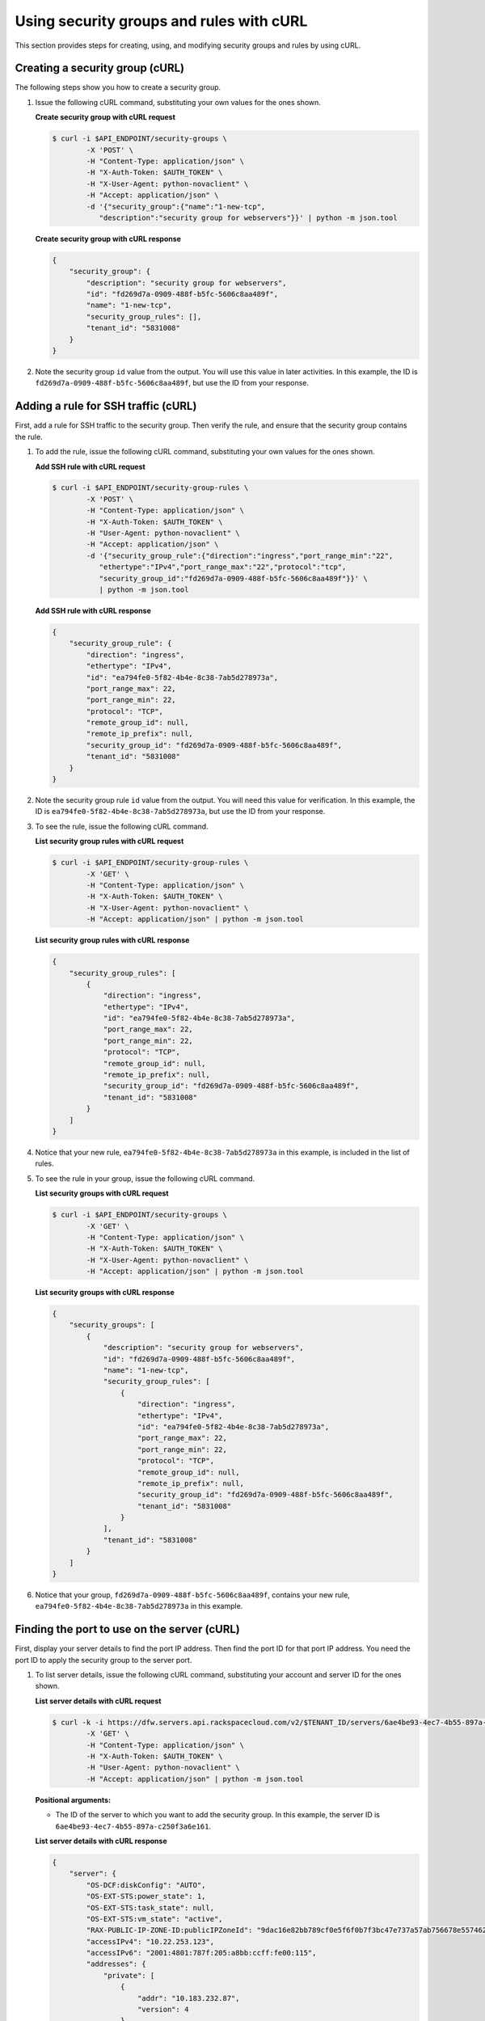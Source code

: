 .. _using-security-groups-with-curl:

Using security groups and rules with cURL
-----------------------------------------

This section provides steps for creating, using, and modifying security groups and rules by using cURL.

.. _sg-creating-group-curl:

Creating a security group (cURL)
~~~~~~~~~~~~~~~~~~~~~~~~~~~~~~~~~

The following steps show you how to create a security group.

#. Issue the following cURL command, substituting your own values for the ones shown.

   **Create security group with cURL request**

   .. code::

      $ curl -i $API_ENDPOINT/security-groups \
              -X 'POST' \
              -H "Content-Type: application/json" \
              -H "X-Auth-Token: $AUTH_TOKEN" \
              -H "X-User-Agent: python-novaclient" \
              -H "Accept: application/json" \
              -d '{"security_group":{"name":"1-new-tcp",
                 "description":"security group for webservers"}}' | python -m json.tool

   **Create security group with cURL response**

   .. code::

       {
           "security_group": {
               "description": "security group for webservers",
               "id": "fd269d7a-0909-488f-b5fc-5606c8aa489f",
               "name": "1-new-tcp",
               "security_group_rules": [],
               "tenant_id": "5831008"
           }
       }


#. Note the security group ``id`` value from the output. You will use this value in later
   activities. In this example, the ID is ``fd269d7a-0909-488f-b5fc-5606c8aa489f``, but
   use the ID from your response.

.. _sg-adding-ssh-rule-curl:

Adding a rule for SSH traffic (cURL)
~~~~~~~~~~~~~~~~~~~~~~~~~~~~~~~~~~~~~

First, add a rule for SSH traffic to the security group. Then verify the rule, and ensure
that the security group contains the rule.

#. To add the rule, issue the following cURL command, substituting your
   own values for the ones shown.

   **Add SSH rule with cURL request**

   .. code::

      $ curl -i $API_ENDPOINT/security-group-rules \
              -X 'POST' \
              -H "Content-Type: application/json" \
              -H "X-Auth-Token: $AUTH_TOKEN" \
              -H "User-Agent: python-novaclient" \
              -H "Accept: application/json" \
              -d '{"security_group_rule":{"direction":"ingress","port_range_min":"22",
                 "ethertype":"IPv4","port_range_max":"22","protocol":"tcp",
                 "security_group_id":"fd269d7a-0909-488f-b5fc-5606c8aa489f"}}' \
                 | python -m json.tool

   **Add SSH rule with cURL response**

   .. code::

       {
           "security_group_rule": {
               "direction": "ingress",
               "ethertype": "IPv4",
               "id": "ea794fe0-5f82-4b4e-8c38-7ab5d278973a",
               "port_range_max": 22,
               "port_range_min": 22,
               "protocol": "TCP",
               "remote_group_id": null,
               "remote_ip_prefix": null,
               "security_group_id": "fd269d7a-0909-488f-b5fc-5606c8aa489f",
               "tenant_id": "5831008"
           }
       }


#. Note the security group rule ``id`` value from the output. You will need this value for
   verification. In this example, the ID is ``ea794fe0-5f82-4b4e-8c38-7ab5d278973a``, but
   use the ID from your response.

#. To see the rule, issue the following cURL command.

   **List security group rules with cURL request**

   .. code::

      $ curl -i $API_ENDPOINT/security-group-rules \
              -X 'GET' \
              -H "Content-Type: application/json" \
              -H "X-Auth-Token: $AUTH_TOKEN" \
              -H "X-User-Agent: python-novaclient" \
              -H "Accept: application/json" | python -m json.tool

   **List security group rules with cURL response**

   .. code::

       {
           "security_group_rules": [
               {
                   "direction": "ingress",
                   "ethertype": "IPv4",
                   "id": "ea794fe0-5f82-4b4e-8c38-7ab5d278973a",
                   "port_range_max": 22,
                   "port_range_min": 22,
                   "protocol": "TCP",
                   "remote_group_id": null,
                   "remote_ip_prefix": null,
                   "security_group_id": "fd269d7a-0909-488f-b5fc-5606c8aa489f",
                   "tenant_id": "5831008"
               }
           ]
       }


#. Notice that your new rule, ``ea794fe0-5f82-4b4e-8c38-7ab5d278973a`` in this example, is
   included in the list of rules.

#. To see the rule in your group, issue the following cURL command.

   **List security groups with cURL request**

   .. code::

      $ curl -i $API_ENDPOINT/security-groups \
              -X 'GET' \
              -H "Content-Type: application/json" \
              -H "X-Auth-Token: $AUTH_TOKEN" \
              -H "X-User-Agent: python-novaclient" \
              -H "Accept: application/json" | python -m json.tool

   **List security groups with cURL response**

   .. code::

       {
           "security_groups": [
               {
                   "description": "security group for webservers",
                   "id": "fd269d7a-0909-488f-b5fc-5606c8aa489f",
                   "name": "1-new-tcp",
                   "security_group_rules": [
                       {
                           "direction": "ingress",
                           "ethertype": "IPv4",
                           "id": "ea794fe0-5f82-4b4e-8c38-7ab5d278973a",
                           "port_range_max": 22,
                           "port_range_min": 22,
                           "protocol": "TCP",
                           "remote_group_id": null,
                           "remote_ip_prefix": null,
                           "security_group_id": "fd269d7a-0909-488f-b5fc-5606c8aa489f",
                           "tenant_id": "5831008"
                       }
                   ],
                   "tenant_id": "5831008"
               }
           ]
       }


#. Notice that your group, ``fd269d7a-0909-488f-b5fc-5606c8aa489f``, contains your new
   rule, ``ea794fe0-5f82-4b4e-8c38-7ab5d278973a`` in this example.

.. _sg-finding-port-curl:

Finding the port to use on the server (cURL)
~~~~~~~~~~~~~~~~~~~~~~~~~~~~~~~~~~~~~~~~~~~~~

First, display your server details to find the port IP address. Then find the port ID for
that port IP address. You need the port ID to apply the security group to the server port.


#. To list server details, issue the following cURL command,
   substituting your account and server ID for the ones shown.

   **List server details with cURL request**

   .. code::

      $ curl -k -i https://dfw.servers.api.rackspacecloud.com/v2/$TENANT_ID/servers/6ae4be93-4ec7-4b55-897a-c250f3a6e161 \
              -X 'GET' \
              -H "Content-Type: application/json" \
              -H "X-Auth-Token: $AUTH_TOKEN" \
              -H "User-Agent: python-novaclient" \
              -H "Accept: application/json" | python -m json.tool

   **Positional arguments:**

   -  The ID of the server to which you want to add the security group. In this example,
      the server ID is ``6ae4be93-4ec7-4b55-897a-c250f3a6e161``.

   **List server details with cURL response**

   .. code::

       {
           "server": {
               "OS-DCF:diskConfig": "AUTO",
               "OS-EXT-STS:power_state": 1,
               "OS-EXT-STS:task_state": null,
               "OS-EXT-STS:vm_state": "active",
               "RAX-PUBLIC-IP-ZONE-ID:publicIPZoneId": "9dac16e82bb789cf0e5f6f0b7f3bc47e737a57ab756678e557462b12",
               "accessIPv4": "10.22.253.123",
               "accessIPv6": "2001:4801:787f:205:a8bb:ccff:fe00:115",
               "addresses": {
                   "private": [
                       {
                           "addr": "10.183.232.87",
                           "version": 4
                       }
                   ],
                   "public": [
                       {
                           "addr": "2001:4801:787f:205:a8bb:ccff:fe00:115",
                           "version": 6
                       },
                       {
                           "addr": "10.22.253.123",
                           "version": 4
                       }
                   ]
               },
               "config_drive": "",
               "created": "2015-02-10T22:50:31Z",
               "flavor": {
                   "id": "2",
                   "links": [
                       {
                           "href": "https://qe-ord.servers.api.rackspacecloud.com/5831008/flavors/2",
                           "rel": "bookmark"
                       }
                   ]
               },
               "hostId": "33a7eeba3027491b0ea13bbd66f88421b64fcfb56031ae78f5415443",
               "id": "6ae4be93-4ec7-4b55-897a-c250f3a6e161",
               "image": {
                   "id": "25ced0f6-c86a-4a80-b4ec-80feff2dd8e1",
                   "links": [
                       {
                           "href": "https://qe-ord.servers.api.rackspacecloud.com/5831008/images/25ced0f6-c86a-4a80-b4ec-80feff2dd8e1",
                           "rel": "bookmark"
                       }
                   ]
               },
               "key_name": null,
               "links": [
                   {
                       "href": "https://qe-ord.servers.api.rackspacecloud.com/v2/5831008/servers/6ae4be93-4ec7-4b55-897a-c250f3a6e161",
                       "rel": "self"
                   },
                   {
                       "href": "https://qe-ord.servers.api.rackspacecloud.com/5831008/servers/6ae4be93-4ec7-4b55-897a-c250f3a6e161",
                       "rel": "bookmark"
                   }
               ],
               "metadata": {},
               "name": "ata",
               "progress": 100,
               "status": "ACTIVE",
               "tenant_id": "5831008",
               "updated": "2015-02-10T22:52:56Z",
               "user_id": "207638"
           }
       }

#. Because you will apply the security group to the PublicNet port, note the public IP
   address (``addr``) value from the output. In this example, the IP address is
   ``10.22.253.123``, but use the IP address from your response.

#. To find the port ID that corresponds to the port IP address, issue the following cURL
   command.

   **List ports with cURL request**

   .. code::

      $ curl -i $API_ENDPOINT/ports \
              -X 'GET' \
              -H "Content-Type: application/json" \
              -H "X-Auth-Token: $AUTH_TOKEN" \
              -H "X-User-Agent: python-novaclient" \
              -H "Accept: application/json" | python -m json.tool

   **List ports with cURL response**

   .. code::

           "ports": [
               {
                   "admin_state_up": true,
                   "device_id": "6ae4be93-4ec7-4b55-897a-c250f3a6e161",
                   "device_owner": "compute:None",
                   "fixed_ips": [
                       {
                           "ip_address": "10.183.232.87",
                           "subnet_id": "8fa2ed6d-1eb2-49e7-be66-9cb532f0d2f6"
                       }
                   ],
                   "id": "97bf7255-788d-4f02-b37e-993ce129f1b4",
                   "mac_address": "AA:BB:CC:00:01:16",
                   "name": "",
                   "network_id": "11111111-1111-1111-1111-111111111111",
                   "security_groups": [],
                   "status": "ACTIVE",
                   "tenant_id": "5831008"
               },
               {
                   "admin_state_up": true,
                   "device_id": "6ae4be93-4ec7-4b55-897a-c250f3a6e161",
                   "device_owner": "compute:None",
                   "fixed_ips": [
                       {
                           "ip_address": "10.22.253.123",
                           "subnet_id": "7a39a7dd-ae0c-4083-b2dc-bd53aad0c3e8"
                       },
                       {
                           "ip_address": "2001:4801:787f:205:a8bb:ccff:fe00:115",
                           "subnet_id": "3d8e2de1-18ad-4a41-8adf-56e057d6b411"
                       }
                   ],
                   "id": "9dd49b03-956d-4cd5-ae23-6dbf89b76aeb",
                   "mac_address": "AA:BB:CC:00:01:15",
                   "name": "",
                   "network_id": "00000000-0000-0000-0000-000000000000",
                   "security_groups": [],
                   "status": "ACTIVE",
                   "tenant_id": "5831008"
               }
           ]
       }


#. Note the ``id`` of the port that contains the target port IP address
   that you identified. In this example, the port ID is
   ``9dd49b03-956d-4cd5-ae23-6dbf89b76aeb``, but use the value from your
   response for the next step.

.. _sg-applying-ssh-to-port-curl:

Applying security group with SSH rule to a port on the server (cURL)
~~~~~~~~~~~~~~~~~~~~~~~~~~~~~~~~~~~~~~~~~~~~~~~~~~~~~~~~~~~~~~~~~~~~~

First, apply the security group to the server port. Then test the security group rule.

#. To apply the group (in this example ``fd269d7a-0909-488f-b5fc-5606c8aa489f``) to the
   port, issue the following cURL command, substituting your port ID for the one shown.

   **Apply security group to port with cURL request**

   .. code::

      $ curl -i $API_ENDPOINT/ports/9dd49b03-956d-4cd5-ae23-6dbf89b76aeb \
              -X 'PUT' \
              -H "Content-Type: application/json" \
              -H "X-Auth-Token: $AUTH_TOKEN" \
              -H "User-Agent: python-novaclient" \
              -H "Accept: application/json" \
              -d '{"port": {"security_groups": ["fd269d7a-0909-488f-b5fc-5606c8aa489f"]}}' \
              | python -m json.tool

   **Positional argument:**

   -  The port ID to which the security group is attached. In this example, the port ID is
      ``9dd49b03-956d-4cd5-ae23-6dbf89b76aeb``.

   **Apply security group to port with cURL response**

   .. code::

        {
           "port": {
               "status": "ACTIVE",
               "name": "",
               "admin_state_up": true,
               "network_id": "00000000-0000-0000-0000-000000000000",
               "tenant_id": "5831008",
               "device_owner": "compute:None",
               "mac_address": "AA:BB:CC:00:01:15",
               "fixed_ips": [
                   {
                       "subnet_id": "7a39a7dd-ae0c-4083-b2dc-bd53aad0c3e8",
                       "ip_address": "10.22.253.123"
                   },
                   {
                       "subnet_id": "3d8e2de1-18ad-4a41-8adf-56e057d6b411",
                       "ip_address": "2001:4801:787f:205:a8bb:ccff:fe00:115"
                   }
               ],
               "id": "9dd49b03-956d-4cd5-ae23-6dbf89b76aeb",
               "security_groups": [
                   "fd269d7a-0909-488f-b5fc-5606c8aa489f"
               ],
               "device_id": "6ae4be93-4ec7-4b55-897a-c250f3a6e161"
           }
       }

#. Notice that your security group, in this example ``fd269d7a-0909-488f-b5fc-5606c8aa489f``,
   is listed in the port details, meaning it was successfully applied.

#. Test the port by pinging the IP address. This test will fail, as the following example
   shows, because the rule that was applied does not permit ICMP traffic. You will add a
   rule for ICMP traffic in the next steps!

   .. code::

       $ PING 10.22.253.123 (10.22.253.123): 56 data bytes
       Request timeout for icmp_seq 0
       Request timeout for icmp_seq 1
       Request timeout for icmp_seq 2

.. _sg-adding-icmp-rule-curl:

Adding a rule for ICMP traffic (cURL)
~~~~~~~~~~~~~~~~~~~~~~~~~~~~~~~~~~~~~~

First, add a rule for ICMP traffic to the security group. Then verify the rule, and ensure
that the security group contains the rule.

#. To add the rule, issue the following cURL command, substituting your own values for the
   ones shown.

   **Add ICMP rule with cURL request**

   .. code::

      $ curl -i $API_ENDPOINT/security-group-rules \
              -X 'POST' \
              -H "Content-Type: application/json" \
              -H "X-Auth-Token: $AUTH_TOKEN" \
              -H "User-Agent: python-novaclient" \
              -H "Accept: application/json" \
              -d '{"security_group_rule":{"direction":"ingress", "port_range_min":null,
                 "ethertype":"IPv4", "port_range_max":null, "protocol":"icmp",
                 "remote_ip_prefix":null,
                 "security_group_id":"fd269d7a-0909-488f-b5fc-5606c8aa489f"}}' \
                 | python -m json.tool

   **Add ICMP rule with cURL response**

   .. code::

       {
           "security_group_rule": {
               "direction": "ingress",
               "ethertype": "IPv4",
               "id": "483b107a-dbf8-41a9-8494-f47558b58524",
               "port_range_max": null,
               "port_range_min": null,
               "protocol": "ICMP",
               "remote_group_id": null,
               "remote_ip_prefix": null,
               "security_group_id": "fd269d7a-0909-488f-b5fc-5606c8aa489f",
               "tenant_id": "5831008"
           }
       }


#. Note the security group rule ``id`` value from the output. You will need this value for
   verification. In this example, the ID is ``483b107a-dbf8-41a9-8494-f47558b58524``, but
   use the ID from your response.

#. To see the rule, issue the following cURL command.

   **List security group rules with cURL request**

   .. code::

      $ curl -i $API_ENDPOINT/security-group-rules \
              -X 'GET' \
              -H "Content-Type: application/json" \
              -H "X-Auth-Token: $AUTH_TOKEN" \
              -H "X-User-Agent: python-novaclient" \
              -H "Accept: application/json" | python -m json.tool

   **List security group rules with cURL response**

   .. code::

       {
           "security_group_rules": [
            {
                   "direction": "ingress",
                   "ethertype": "IPv4",
                   "id": "483b107a-dbf8-41a9-8494-f47558b58524",
                   "port_range_max": null,
                   "port_range_min": null,
                   "protocol": "ICMP",
                   "remote_group_id": null,
                   "remote_ip_prefix": null,
                   "security_group_id": "fd269d7a-0909-488f-b5fc-5606c8aa489f",
                   "tenant_id": "5831008"
               },
               {
                   "direction": "ingress",
                   "ethertype": "IPv4",
                   "id": "ea794fe0-5f82-4b4e-8c38-7ab5d278973a",
                   "port_range_max": 22,
                   "port_range_min": 22,
                   "protocol": "TCP",
                   "remote_group_id": null,
                   "remote_ip_prefix": null,
                   "security_group_id": "fd269d7a-0909-488f-b5fc-5606c8aa489f",
                   "tenant_id": "5831008"
               }
           ]
       }

#. Notice that your new rule, ``483b107a-dbf8-41a9-8494-f47558b58524`` in this example, is
   included in the list of rules.

#. To see the rule in your group, issue the following cURL command.

   **List security groups with cURL request**

   .. code::

      $ curl -i $API_ENDPOINT/security-groups \
              -X 'GET' \
              -H "Content-Type: application/json" \
              -H "X-Auth-Token: $AUTH_TOKEN" \
              -H "X-User-Agent: python-novaclient" \
              -H "Accept: application/json" | python -m json.tool

   **List security groups with cURL response**

   .. code::

       {
           "security_groups": [
               {
                   "description": "security group for webservers",
                   "id": "fd269d7a-0909-488f-b5fc-5606c8aa489f",
                   "name": "1-new-tcp",
                   "security_group_rules": [
                       {
                           "direction": "ingress",
                           "ethertype": "IPv4",
                           "id": "483b107a-dbf8-41a9-8494-f47558b58524",
                           "port_range_max": null,
                           "port_range_min": null,
                           "protocol": "ICMP",
                           "remote_group_id": null,
                           "remote_ip_prefix": null,
                           "security_group_id": "fd269d7a-0909-488f-b5fc-5606c8aa489f",
                           "tenant_id": "5831008"
                       },
                       {
                           "direction": "ingress",
                           "ethertype": "IPv4",
                           "id": "ea794fe0-5f82-4b4e-8c38-7ab5d278973a",
                           "port_range_max": 22,
                           "port_range_min": 22,
                           "protocol": "TCP",
                           "remote_group_id": null,
                           "remote_ip_prefix": null,
                           "security_group_id": "fd269d7a-0909-488f-b5fc-5606c8aa489f",
                           "tenant_id": "5831008"
                       }
                   ],
                   "tenant_id": "5831008"
               }
           ]
       }

#. Notice that your group, ``fd269d7a-0909-488f-b5fc-5606c8aa489f``,
   contains both your rules, ``483b107a-dbf8-41a9-8494-f47558b58524`` and
   ``ea794fe0-5f82-4b4e-8c38-7ab5d278973a`` in this example.

.. _sg-applying-icmp-to-port-curl:

Applying security group with ICMP rule to the port on the server (cURL)
~~~~~~~~~~~~~~~~~~~~~~~~~~~~~~~~~~~~~~~~~~~~~~~~~~~~~~~~~~~~~~~~~~~~~~~~

First, apply the security group to the server port. Then test the security group rule.

#. To apply the group, in this example ``fd269d7a-0909-488f-b5fc-5606c8aa489f``, to the
   port, issue the following cURL command, substituting your port ID for the one shown.

   **Apply security group to port with cURL request**

   .. code::

      $ curl -i $API_ENDPOINT/ports/9dd49b03-956d-4cd5-ae23-6dbf89b76aeb \
              -X 'PUT' \
              -H "Content-Type: application/json" \
              -H "X-Auth-Token: $AUTH_TOKEN" \
              -H "User-Agent: python-novaclient" \
              -H "Accept: application/json" \
              -d '{"port": {"security_groups": ["fd269d7a-0909-488f-b5fc-5606c8aa489f"]}}' \
              | python -m json.tool

   **Positional argument:**

   -  The port ID to which the security group is attached. In this example, the port ID is
      ``9dd49b03-956d-4cd5-ae23-6dbf89b76aeb``.


   **Apply security group to port with cURL response**

   .. code::

        {
           "port": {
               "status": "ACTIVE",
               "name": "",
               "admin_state_up": true,
               "network_id": "00000000-0000-0000-0000-000000000000",
               "tenant_id": "5831008",
               "device_owner": "compute:None",
               "mac_address": "AA:BB:CC:00:01:15",
               "fixed_ips": [
                   {
                       "subnet_id": "7a39a7dd-ae0c-4083-b2dc-bd53aad0c3e8",
                       "ip_address": "10.22.253.123"
                   },
                   {
                       "subnet_id": "3d8e2de1-18ad-4a41-8adf-56e057d6b411",
                       "ip_address": "2001:4801:787f:205:a8bb:ccff:fe00:115"
                   }
               ],
               "id": "9dd49b03-956d-4cd5-ae23-6dbf89b76aeb",
               "security_groups": [
                   "fd269d7a-0909-488f-b5fc-5606c8aa489f"
               ],
               "device_id": "6ae4be93-4ec7-4b55-897a-c250f3a6e161"
           }
       }

#. Notice that your security group, in this example ``fd269d7a-0909-488f-b5fc-5606c8aa489f``,
   is listed in the port details, meaning it was successfully applied.

#. Test the port by pinging the IP address. This test will succeed, as the following example
   shows, because the rule applied explicitly permits ICMP traffic.

   .. code::

       $ PING 10.22.253.123 (10.22.253.123): 56 data bytes
       64 bytes from 10.22.253.123: icmp_seq=0 ttl=55 time=85.080 ms
       64 bytes from 10.22.253.123: icmp_seq=1 ttl=55 time=84.263 ms
       64 bytes from 10.22.253.123: icmp_seq=2 ttl=55 time=148.971 ms


